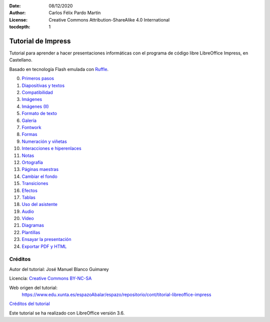 ﻿:Date: 08/12/2020
:Author: Carlos Félix Pardo Martín
:License: Creative Commons Attribution-ShareAlike 4.0 International
:tocdepth: 1

.. informatica-tutoimpress:

Tutorial de Impress
===================

Tutorial para aprender a hacer presentaciones informáticas
con el programa de código libre LibreOffice Impress, en Castellano.

Basado en tecnología Flash emulada con `Ruffle <https://ruffle.rs/>`_.

0. `Primeros pasos <../_static/tutorial-impress/impress/cas/pract/p00c.htm>`_
1. `Diapositivas y textos <../_static/tutorial-impress/impress/cas/pract/p01c.htm>`_
#. `Compatibilidad <../_static/tutorial-impress/impress/cas/pract/p02c.htm>`_
#. `Imágenes <../_static/tutorial-impress/impress/cas/pract/p03c.htm>`_
#. `Imágenes (II) <../_static/tutorial-impress/impress/cas/pract/p04c.htm>`_
#. `Formato de texto <../_static/tutorial-impress/impress/cas/pract/p05c.htm>`_
#. `Galería <../_static/tutorial-impress/impress/cas/pract/p06c.htm>`_
#. `Fontwork <../_static/tutorial-impress/impress/cas/pract/p07c.htm>`_
#. `Formas <../_static/tutorial-impress/impress/cas/pract/p08c.htm>`_
#. `Numeración y viñetas <../_static/tutorial-impress/impress/cas/pract/p09c.htm>`_
#. `Interacciones e hiperenlaces <../_static/tutorial-impress/impress/cas/pract/p10c.htm>`_
#. `Notas <../_static/tutorial-impress/impress/cas/pract/p11c.htm>`_
#. `Ortografía <../_static/tutorial-impress/impress/cas/pract/p12c.htm>`_
#. `Páginas maestras <../_static/tutorial-impress/impress/cas/pract/p13c.htm>`_
#. `Cambiar el fondo <../_static/tutorial-impress/impress/cas/pract/p14c.htm>`_
#. `Transiciones <../_static/tutorial-impress/impress/cas/pract/p15c.htm>`_
#. `Efectos <../_static/tutorial-impress/impress/cas/pract/p16c.htm>`_
#. `Tablas <../_static/tutorial-impress/impress/cas/pract/p17c.htm>`_
#. `Uso del asistente <../_static/tutorial-impress/impress/cas/pract/p18c.htm>`_
#. `Audio <../_static/tutorial-impress/impress/cas/pract/p19c.htm>`_
#. `Vídeo <../_static/tutorial-impress/impress/cas/pract/p20c.htm>`_
#. `Diagramas <../_static/tutorial-impress/impress/cas/pract/p21c.htm>`_
#. `Plantillas <../_static/tutorial-impress/impress/cas/pract/p22c.htm>`_
#. `Ensayar la presentación <../_static/tutorial-impress/impress/cas/pract/p23c.htm>`_
#. `Exportar PDF y HTML <../_static/tutorial-impress/impress/cas/pract/p24c.htm>`_


Créditos
--------

Autor del tutorial: José Manuel Blanco Guimarey

Licencia: `Creative Commons BY-NC-SA <https://creativecommons.org/licenses/by-nc-sa/4.0/>`_

Web origen del tutorial:
   https://www.edu.xunta.es/espazoAbalar/espazo/repositorio/cont/titorial-libreoffice-impress

`Créditos del tutorial <../_static/tutorial-impress/impress/docs/creditos.html>`_

Este tutorial se ha realizado con LibreOffice versión 3.6.
